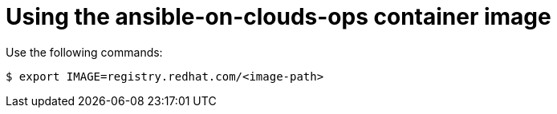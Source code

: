 [id="con-gcp-use-container-image"]

= Using the ansible-on-clouds-ops container image

Use the following commands:

[source,bash]
----
$ export IMAGE=registry.redhat.com/<image-path>
----